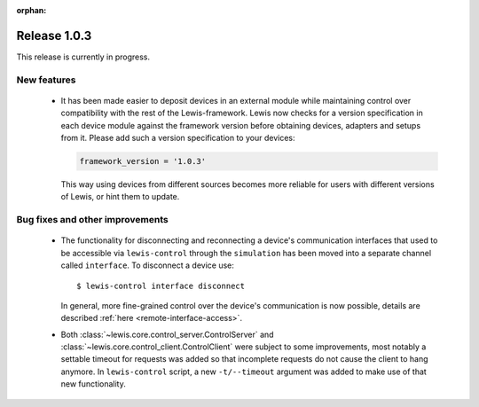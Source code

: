 :orphan:

Release 1.0.3
=============

This release is currently in progress.

New features
------------

 - It has been made easier to deposit devices in an external module while maintaining control over
   compatibility with the rest of the Lewis-framework. Lewis now checks for a version specification
   in each device module against the framework version before obtaining devices, adapters and
   setups from it. Please add such a version specification to your devices:

   .. code:: python

      framework_version = '1.0.3'

   This way using devices from different sources becomes more reliable for users with different
   versions of Lewis, or hint them to update.


Bug fixes and other improvements
--------------------------------

 - The functionality for disconnecting and reconnecting a device's communication interfaces that
   used to be accessible via ``lewis-control`` through the ``simulation`` has been moved into a
   separate channel called ``interface``. To disconnect a device use:

   ::

      $ lewis-control interface disconnect

   In general, more fine-grained control over the device's communication is now possible, details
   are described :ref:`here <remote-interface-access>`.

 - Both :class:`~lewis.core.control_server.ControlServer` and
   :class:`~lewis.core.control_client.ControlClient` were subject to some improvements, most
   notably a settable timeout for requests was added so that incomplete requests do not cause the
   client to hang anymore. In ``lewis-control`` script, a new ``-t/--timeout`` argument was added
   to make use of that new functionality.